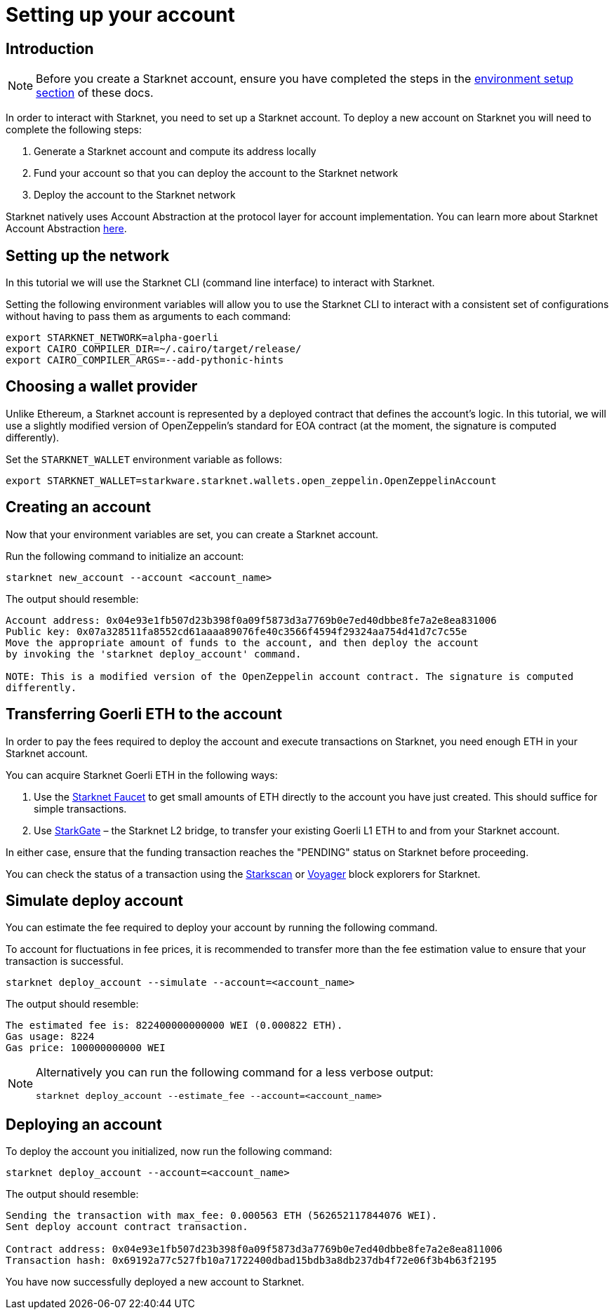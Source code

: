 [id="setting-up-your-account"]
= Setting up your account

[id="introduction"]
== Introduction

[NOTE]
====
Before you create a Starknet account, ensure you have completed the steps in the
xref:environment_setup.adoc[environment setup section] of these docs.
====

In order to interact with Starknet, you need to set up a Starknet account. To deploy a new
account on Starknet you will need to complete the following steps:

    1. Generate a Starknet account and compute its address locally
    2. Fund your account so that you can deploy the account to the Starknet network
    3. Deploy the account to the Starknet network

Starknet natively uses Account Abstraction at the protocol layer for account implementation. You
can learn more about Starknet Account Abstraction
xref:architecture_and_concepts:Accounts/introduction.adoc[here].

[id="setting-up-the-network"]
== Setting up the network

In this tutorial we will use the Starknet CLI (command line interface) to interact with Starknet.

Setting the following environment variables will allow you to use the Starknet CLI to interact
with a consistent set of configurations without having to pass them as arguments to each command:

[#setup_starknet_env]
[source,bash]
----
export STARKNET_NETWORK=alpha-goerli
export CAIRO_COMPILER_DIR=~/.cairo/target/release/
export CAIRO_COMPILER_ARGS=--add-pythonic-hints
----

[id="choosing-a-wallet-provider"]
== Choosing a wallet provider

Unlike Ethereum, a Starknet account is represented by a deployed contract that defines
the account’s logic. In this tutorial, we will use a slightly modified version of OpenZeppelin’s
standard for EOA contract (at the moment, the signature
is computed differently).

Set the `STARKNET_WALLET` environment variable as follows:

[#setup_wallet]
[source,bash]
----
export STARKNET_WALLET=starkware.starknet.wallets.open_zeppelin.OpenZeppelinAccount
----

[id="creating-an-account"]
== Creating an account

Now that your environment variables are set, you can create a Starknet account.

Run the following command to initialize an account:

[#initialize_account]
[source,bash]
----
starknet new_account --account <account_name>
----

The output should resemble:

[#initialize_account_output]
[source,bash]
----
Account address: 0x04e93e1fb507d23b398f0a09f5873d3a7769b0e7ed40dbbe8fe7a2e8ea831006
Public key: 0x07a328511fa8552cd61aaaa89076fe40c3566f4594f29324aa754d41d7c7c55e
Move the appropriate amount of funds to the account, and then deploy the account
by invoking the 'starknet deploy_account' command.

NOTE: This is a modified version of the OpenZeppelin account contract. The signature is computed
differently.
----

[id="transferring-goerli-eth-to-the-account"]
== Transferring Goerli ETH to the account

In order to pay the fees required to deploy the account and execute transactions on Starknet, you
need enough ETH in your Starknet account.

You can acquire Starknet Goerli ETH in the following ways:

1. Use the https://faucet.goerli.starknet.io/[Starknet Faucet] to get small amounts of ETH
directly to
the account you have just created. This should suffice for simple transactions.

2. Use link:https://goerli.starkgate.starknet.io[StarkGate] – the Starknet L2 bridge, to
transfer your existing Goerli L1 ETH to and from your Starknet account.

In either case, ensure that the funding transaction reaches the "PENDING" status on Starknet
before proceeding.

You can check the status of a transaction using the link:https://starkscan.co/[Starkscan] or
link:https://voyager.online/[Voyager] block explorers for Starknet.


[id="simulate-account-deployment"]
== Simulate deploy account

You can estimate the fee required to deploy your account by running the following command.

To account for fluctuations in fee prices, it is recommended to transfer more than the fee
estimation value to ensure that your transaction is successful.

[#deploy_account_simulate]
[source,bash]
----
starknet deploy_account --simulate --account=<account_name>
----

The output should resemble:

[source,bash]
----
The estimated fee is: 822400000000000 WEI (0.000822 ETH).
Gas usage: 8224
Gas price: 100000000000 WEI
----

[NOTE]
====
Alternatively you can run the following command for a less verbose output:

[#deploy_account_estimate_fee]
[source,bash]
----
starknet deploy_account --estimate_fee --account=<account_name>
----
====

[id="deploying-an-account"]
== Deploying an account

To deploy the account you initialized, now run the following command:

[#setup_deploy_account]
[source,bash]
----
starknet deploy_account --account=<account_name>
----

The output should resemble:

[#setup_deploy_account_output]
[source,bash]
----
Sending the transaction with max_fee: 0.000563 ETH (562652117844076 WEI).
Sent deploy account contract transaction.

Contract address: 0x04e93e1fb507d23b398f0a09f5873d3a7769b0e7ed40dbbe8fe7a2e8ea811006
Transaction hash: 0x69192a77c527fb10a71722400dbad15bdb3a8db237db4f72e06f3b4b63f2195
----

You have now successfully deployed a new account to Starknet.